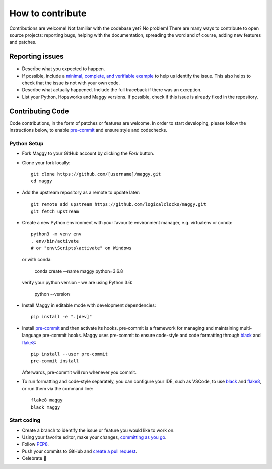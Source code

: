 How to contribute
=================

Contributions are welcome! Not familiar with the codebase yet? No problem!
There are many ways to contribute to open source projects: reporting bugs,
helping with the documentation, spreading the word and of course, adding
new features and patches.

Reporting issues
----------------

- Describe what you expected to happen.
- If possible, include a `minimal, complete, and verifiable example`_ to help
  us identify the issue. This also helps to check that the issue is not with
  your own code.
- Describe what actually happened. Include the full traceback if there was an
  exception.
- List your Python, Hopsworks and Maggy versions. If possible, check if this
  issue is already fixed in the repository.

.. _minimal, complete, and verifiable example: https://stackoverflow.com/help/mcve

Contributing Code
-----------------

Code contributions, in the form of patches or features are welcome. In order to
start developing, please follow the instructions below, to enable pre-commit_ and
ensure style and codechecks.

.. _pre-commit: https://pre-commit.com/

Python Setup
~~~~~~~~~~~~

- Fork Maggy to your GitHub account by clicking the `Fork` button.

- Clone your fork locally::

        git clone https://github.com/[username]/maggy.git
        cd maggy

- Add the upstream repository as a remote to update later::

        git remote add upstream https://github.com/logicalclocks/maggy.git
	git fetch upstream

- Create a new Python environment with your favourite environment manager, e.g. virtualenv or conda::

        python3 -m venv env
        . env/bin/activate
        # or "env\Scripts\activate" on Windows

  or with conda:

        conda create --name maggy python=3.6.8

  verify your python version - we are using Python 3.6:

        python --version

- Install Maggy in editable mode with development dependencies::

        pip install -e ".[dev]"

- Install pre-commit_ and then activate its hooks. pre-commit is a framework for managing and maintaining multi-language pre-commit hooks. Maggy uses pre-commit to ensure code-style and code formatting through black_ and flake8_::

        pip install --user pre-commit
        pre-commit install

  Afterwards, pre-commit will run whenever you commit.

.. _pre-commit: https://pre-commit.com/
.. _flake8: https://gitlab.com/pycqa/flake8
.. _black: https://github.com/psf/black

- To run formatting and code-style separately, you can configure your IDE, such as VSCode, to use black_ and flake8_, or run them via the command line::

        flake8 maggy
        black maggy

Start coding
~~~~~~~~~~~~

- Create a branch to identify the issue or feature you would like to work on.
- Using your favorite editor, make your changes, `committing as you go`_.
- Follow `PEP8`_.
- Push your commits to GitHub and `create a pull request`_.
- Celebrate 🎉

.. _committing as you go: http://dont-be-afraid-to-commit.readthedocs.io/en/latest/git/commandlinegit.html#commit-your-changes
.. _PEP8: https://pep8.org/
.. _create a pull request: https://help.github.com/articles/creating-a-pull-request/
